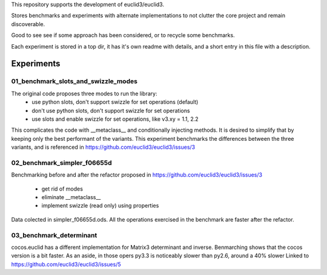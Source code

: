 This repository supports the development of euclid3/euclid3.

Stores benchmarks and experiments with alternate implementations to not clutter
the core project and remain discoverable. 

Good to see see if some approach has been considered, or to recycle some benchmarks.

Each experiment is stored in a top dir, it has it's own readme with details, and a
short entry in this file with a description.

Experiments
===========

01_benchmark_slots_and_swizzle_modes
------------------------------------

The original code proposes three modes to run the library:
	- use python slots, don't support swizzle for set operations (default)
	- don't use python slots, don't support swizzle for set operations
	- use slots and enable swizzle for set operations, like v3.xy = 1.1, 2.2

This complicates the code with  __metaclass__  and conditionally injecting methods.
It is desired to simplify that by keeping only the best performant of the variants.
This experiment benchmarks the differences between the three variants, and is referenced in https://github.com/euclid3/euclid3/issues/3

02_benchmark_simpler_f06655d
----------------------------

Benchmarking before and after the refactor proposed in https://github.com/euclid3/euclid3/issues/3

	- get rid of modes
	- eliminate __metaclass__
	- implement swizzle (read only) using properties

Data colected in simpler_f06655d.ods.
All the operations exercised in the benchmark are faster after the refactor.

03_benchmark_determinant
------------------------

cocos.euclid has a different implementation for Matrix3 determinant and inverse.
Benmarching shows that the cocos version is a bit faster.
As an aside, in those opers py3.3 is noticeably slower than py2.6, around a 40% slower
Linked to https://github.com/euclid3/euclid3/issues/5

 